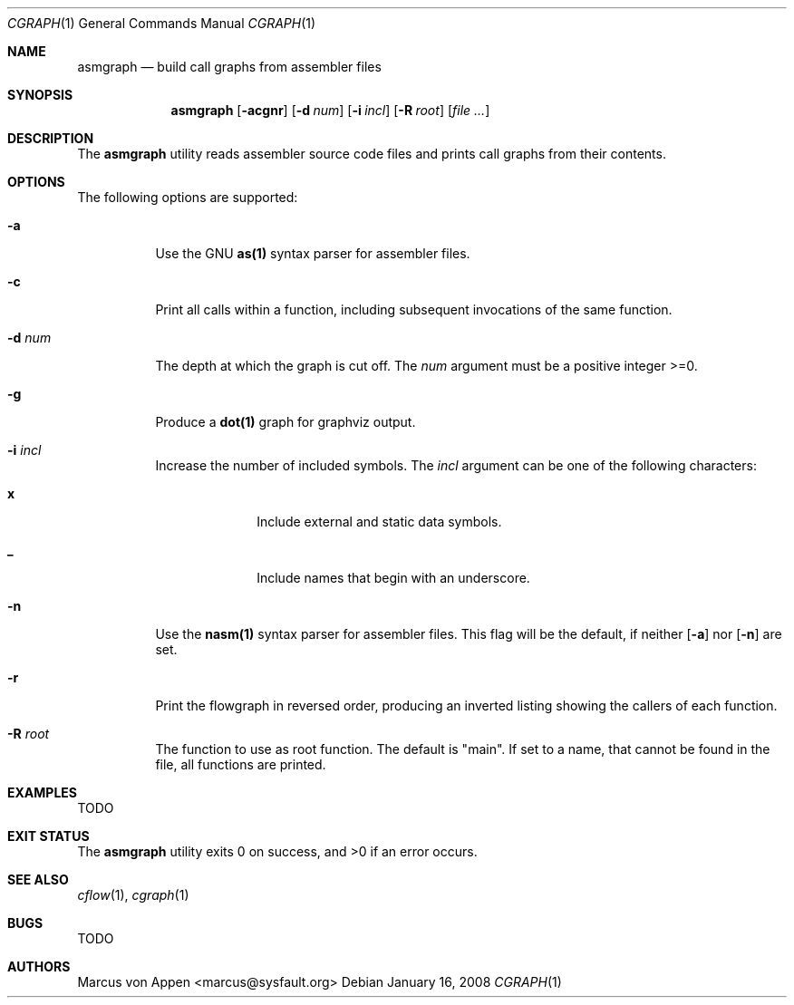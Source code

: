 .\"-
.\" Copyright (c) 2007-2009, Marcus von Appen
.\" All rights reserved.
.\" 
.\" Redistribution and use in source and binary forms, with or without
.\" modification, are permitted provided that the following conditions
.\" are met:
.\" 1. Redistributions of source code must retain the above copyright
.\"    notice, this list of conditions and the following disclaimer 
.\"    in this position and unchanged.
.\" 2. Redistributions in binary form must reproduce the above copyright
.\"    notice, this list of conditions and the following disclaimer in the
.\"    documentation and/or other materials provided with the distribution.
.\"
.\" THIS SOFTWARE IS PROVIDED BY THE AUTHOR ``AS IS'' AND ANY EXPRESS OR
.\" IMPLIED WARRANTIES, INCLUDING, BUT NOT LIMITED TO, THE IMPLIED WARRANTIES
.\" OF MERCHANTABILITY AND FITNESS FOR A PARTICULAR PURPOSE ARE DISCLAIMED.
.\" IN NO EVENT SHALL THE AUTHOR BE LIABLE FOR ANY DIRECT, INDIRECT,
.\" INCIDENTAL, SPECIAL, EXEMPLARY, OR CONSEQUENTIAL DAMAGES (INCLUDING, BUT
.\" NOT LIMITED TO, PROCUREMENT OF SUBSTITUTE GOODS OR SERVICES; LOSS OF USE,
.\" DATA, OR PROFITS; OR BUSINESS INTERRUPTION) HOWEVER CAUSED AND ON ANY
.\" THEORY OF LIABILITY, WHETHER IN CONTRACT, STRICT LIABILITY, OR TORT
.\" (INCLUDING NEGLIGENCE OR OTHERWISE) ARISING IN ANY WAY OUT OF THE USE OF
.\" THIS SOFTWARE, EVEN IF ADVISED OF THE POSSIBILITY OF SUCH DAMAGE.
.\"
.\" $FreeBSD$
.\"
.Dd January 16, 2008
.Dt CGRAPH 1
.Os
.Sh NAME
.Nm asmgraph
.Nd build call graphs from assembler files
.Sh SYNOPSIS
.Nm
.Op Fl acgnr
.Op Fl d Ar num
.Op Fl i Ar incl
.Op Fl R Ar root
.Op Ar
.Sh DESCRIPTION
The
.Nm
utility reads assembler source code files and prints call graphs from
their contents.
.Sh OPTIONS
The following options are supported:
.Bl -tag -width indent
.It Fl a
Use the GNU
.Cm as(1)
syntax parser for assembler files.
.It Fl c
Print all calls within a function, including subsequent invocations of
the same function.
.It Fl d Ar num
The depth at which the graph is cut off. The
.Ar num
argument must be a positive integer >=0.
.It Fl g
Produce a
.Cm dot(1)
graph for graphviz output.
.It Fl i Ar incl
Increase the number of included symbols. The
.Ar incl
argument can be one of the following characters:
.Bl -tag -offset indent -width ".Li 10"
.It Li x
Include external and static data symbols.
.It Li _
Include names that begin with an underscore.
.El
.It Fl n
Use the
.Cm nasm(1)
syntax parser for assembler files. This flag will be the default, if
neither
.Op Fl a
nor
.Op Fl n
are set.
.It Fl r
Print the flowgraph in reversed order, producing an inverted listing
showing the callers of each function.
.It Fl R Ar root
The function to use as root function. The default is "main". If set to a
name, that cannot be found in the file, all functions are printed.
.Sh EXAMPLES
TODO
.Sh EXIT STATUS
.Ex -std
.Sh SEE ALSO
.Xr cflow 1 ,
.Xr cgraph 1
.\".Xr lexgraph 1 ,
.\".Xr yaccgraph 1
.Sh BUGS
TODO
.Sh AUTHORS
.An Marcus von Appen Aq marcus@sysfault.org
